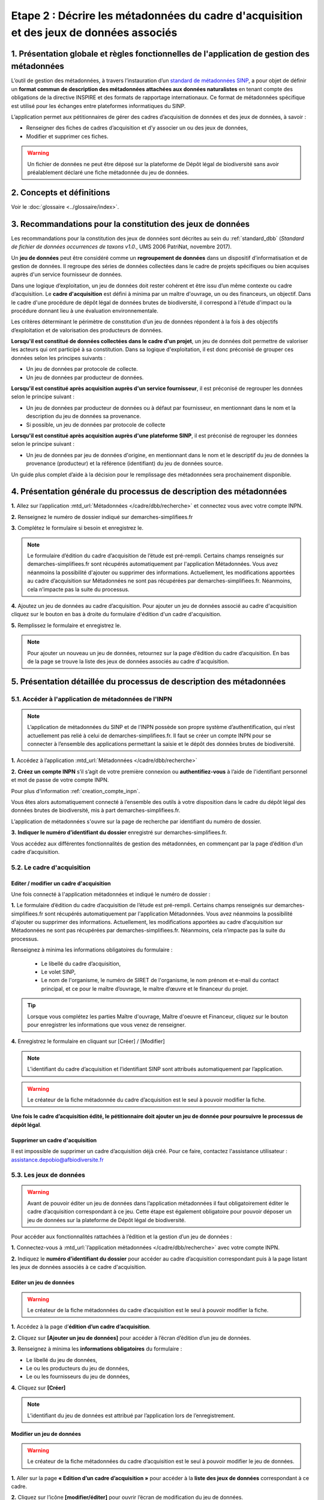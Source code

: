 .. Etape 2 : Décrire les métadonnées du cadre d'acquisition et des jeux de données associés

Etape 2 : Décrire les métadonnées du cadre d'acquisition et des jeux de données associés
========================================================================================

1. Présentation globale et règles fonctionnelles de l'application de gestion des métadonnées
--------------------------------------------------------------------------------------------

L’outil de gestion des métadonnées, à travers l’instauration d’un `standard de métadonnées SINP <http://standards-sinp.mnhn.fr/metadonnees-1-3-8/>`_, a pour objet de définir un **format commun de description des métadonnées attachées aux données naturalistes** en tenant compte des obligations de la directive INSPIRE et des formats de rapportage internationaux. Ce format de métadonnées spécifique est utilisé pour les échanges entre plateformes informatiques du SINP. 

L’application permet aux pétitionnaires de gérer des cadres d’acquisition de données et des jeux de données, à savoir : 

* Renseigner des fiches de cadres d’acquisition et d’y associer un ou des jeux de données,
* Modifier et supprimer ces fiches.

.. warning:: Un fichier de données ne peut être déposé sur la plateforme de Dépôt légal de biodiversité sans avoir préalablement déclaré une fiche métadonnée du jeu de données. 


2. Concepts et définitions
--------------------------

Voir le :doc:`glossaire <../glossaire/index>`.



3. Recommandations pour la constitution des jeux de données
-----------------------------------------------------------

Les recommandations pour la constitution des jeux de données sont décrites au sein du :ref:`standard_dbb` (*Standard de fichier de données occurrences de taxons v1.0.*, UMS 2006 PatriNat, novembre 2017).

Un **jeu de données** peut être considéré comme un **regroupement de données** dans un dispositif d’informatisation et de gestion de données. Il regroupe des séries de données collectées dans le cadre de projets spécifiques ou bien acquises auprès d'un service fournisseur de données.

Dans une logique d’exploitation, un jeu de données doit rester cohérent et être issu d’un même contexte ou cadre d’acquisition. Le **cadre d'acquisition** est défini à minima par un maître d'ouvrage, un ou des financeurs, un objectif. Dans le cadre d'une procédure de dépôt légal de données brutes de biodiversité, il correspond à l'étude d'impact ou la procédure donnant lieu à une évaluation environnementale. 

Les critères déterminant le périmètre de constitution d’un jeu de données répondent à la fois à des objectifs d’exploitation et de valorisation des producteurs de données. 

**Lorsqu'il est constitué de données collectées dans le cadre d'un projet**, un jeu de données doit permettre de valoriser les acteurs qui ont participé à sa constitution. Dans sa logique d'exploitation, il est donc préconisé de grouper ces données selon les principes suivants :

* Un jeu de données par protocole de collecte.
* Un jeu de données par producteur de données.

**Lorsqu'il est constitué après acquisition auprès d'un service fournisseur**, il est préconisé de regrouper les données selon le principe suivant :

* Un jeu de données par producteur de données ou à défaut par fournisseur, en mentionnant dans le nom et la description du jeu de données sa provenance.
* Si possible, un jeu de données par protocole de collecte 

**Lorsqu'il est constitué après acquisition auprès d'une plateforme SINP**, il est préconisé de regrouper les données selon le principe suivant :

* Un jeu de données par jeu de données d'origine, en mentionnant dans le nom et le descriptif du jeu de données la provenance (producteur) et la référence (identifiant) du jeu de données source.

Un guide plus complet d’aide à la décision pour le remplissage des métadonnées sera prochainement disponible.


4. Présentation générale du processus de description des métadonnées
--------------------------------------------------------------------

.. raw:: html

   <video controls src="../../_static/processus_dbb_mtd.mp4" width=100% frameborder="0" allowfullscreen></video>
   
**1.** Allez sur l’application :mtd_url:`Métadonnées </cadre/dbb/recherche>` et connectez vous avec votre compte INPN.

**2.** Renseignez le numéro de dossier indiqué sur demarches-simplifiees.fr

**3.** Complétez le formulaire si besoin et enregistrez le.

.. note:: Le formulaire d’édition du cadre d’acquisition de l’étude est pré-rempli. Certains champs renseignés sur demarches-simplifiees.fr sont récupérés automatiquement par l'application Métadonnées. Vous avez néanmoins la possibilité d'ajouter ou supprimer des informations. Actuellement, les modifications apportées au cadre d’acquisition sur Métadonnées ne sont pas récupérées par demarches-simplifiees.fr. Néanmoins, cela n’impacte pas la suite du processus.

**4.** Ajoutez un jeu de données au cadre d’acquisition. Pour ajouter un jeu de données associé au cadre d'acquisition cliquez sur le bouton en bas à droite du formulaire d'édition d'un cadre d'acquisition.

**5.** Remplissez le formulaire et enregistrez le.

.. note:: Pour ajouter un nouveau un jeu de données, retournez sur la page d’édition du cadre d’acquisition. En bas de la page se trouve la liste des jeux de données associés au cadre d'acquisition.




5. Présentation détaillée du processus de description des métadonnées   
---------------------------------------------------------------------

5.1. Accéder à l'application de métadonnées de l'INPN
"""""""""""""""""""""""""""""""""""""""""""""""""""""

.. note:: L’application de métadonnées du SINP et de l’INPN possède son propre système d’authentification, qui n’est actuellement pas relié à celui de demarches-simplifiees.fr. Il faut se créer un compte INPN pour se connecter à l’ensemble des applications permettant la saisie et le dépôt des données brutes de biodiversité.

**1.** Accédez à l’application :mtd_url:`Métadonnées </cadre/dbb/recherche>` 

**2.** **Créez un compte INPN** s’il s’agit de votre première connexion ou **authentifiez-vous** à l’aide de l'identifiant personnel et mot de passe de votre compte INPN. 

Pour plus d'information :ref:`creation_compte_inpn`.

Vous êtes alors automatiquement connecté à l’ensemble des outils à votre disposition dans le cadre du dépôt légal des données brutes de biodiversité, mis à part demarches-simplifiees.fr.

L’application de métadonnées s'ouvre sur la page de recherche par identifiant du numéro de dossier.

**3.** **Indiquer le numéro d’identifiant du dossier** enregistré sur demarches-simplifiees.fr. 

Vous accédez aux différentes fonctionnalités de gestion des métadonnées, en commençant par la page d’édition d’un cadre d’acquisition. 


5.2. Le cadre d'acquisition
"""""""""""""""""""""""""""

.. _editer_CA:

Editer / modifier un cadre d'acquisition
^^^^^^^^^^^^^^^^^^^^^^^^^^^^^^^^^^^^^^^^
Une fois connecté à l'application métadonnées et indiqué le numéro de dossier :

**1.** Le formulaire d’édition du cadre d’acquisition de l’étude est pré-rempli. Certains champs renseignés sur demarches-simplifiees.fr sont récupérés automatiquement par l'application Métadonnées. Vous avez néanmoins la possibilité d'ajouter ou supprimer des informations. Actuellement, les modifications apportées au cadre d’acquisition sur Métadonnées ne sont pas récupérées par demarches-simplifiees.fr. Néanmoins, cela n’impacte pas la suite du processus.

Renseignez à minima les informations obligatoires du formulaire :  

   * Le libellé du cadre d’acquisition,  
   * Le volet SINP,
   * Le nom de l'organisme, le numéro de SIRET de l'organisme, le nom prénom et e-mail du contact principal, et ce pour le maître d’ouvrage, le maître d’œuvre et le financeur du projet.

   .. |bouton_ajouter| image:: ../../images/bouton_ajouter.png
               :width: 5 em

.. tip:: Lorsque vous complétez les parties Maître d'ouvrage, Maître d'oeuvre et Financeur, cliquez sur le bouton |bouton_ajouter| pour enregistrer les informations que vous venez de renseigner.
   
**4.** Enregistrez le formulaire en cliquant sur [Créer] / [Modifier]


.. note:: L’identifiant du cadre d’acquisition et l’identifiant SINP sont attribués automatiquement par l’application. 

.. Warning:: Le créateur de la fiche métadonnée du cadre d’acquisition est le seul à pouvoir modifier la fiche.

**Une fois le cadre d’acquisition édité, le pétitionnaire doit ajouter un jeu de donnée pour poursuivre le processus de dépôt légal**.


.. _supprimer_CA:
   
Supprimer un cadre d'acquisition
^^^^^^^^^^^^^^^^^^^^^^^^^^^^^^^^

Il est impossible de supprimer un cadre d’acquisition déjà créé. Pour ce faire, contactez l'assistance utilisateur : assistance.depobio@afbiodiversite.fr

   
5.3. Les jeux de données
""""""""""""""""""""""""

.. warning:: Avant de pouvoir éditer un jeu de données dans l’application métadonnées il faut obligatoirement éditer le cadre d’acquisition correspondant à ce jeu. Cette étape est également obligatoire pour pouvoir déposer un jeu de données sur la plateforme de Dépôt légal de biodiversité.

Pour accéder aux fonctionnalités rattachées à l’édition et la gestion d’un jeu de données : 

**1.** Connectez-vous à :mtd_url:`l’application métadonnées </cadre/dbb/recherche>` avec votre compte INPN.

**2.** Indiquez le **numéro d’identifiant du dossier** pour accéder au cadre d’acquisition correspondant puis à la page listant les jeux de données associés à ce cadre d'acquisition.


.. _editer_jdd:

Editer un jeu de données
^^^^^^^^^^^^^^^^^^^^^^^^

.. warning:: Le créateur de la fiche métadonnées du cadre d’acquisition est le seul à pouvoir modifier la fiche.

**1.** Accédez à la page d’**édition d’un cadre d’acquisition**.

**2.** Cliquez sur **[Ajouter un jeu de données]** pour accéder à l’écran d’édition d’un jeu de données.

.. image:: ../../images/metadonnees/jdd_ajout.png

**3.** Renseignez à minima les **informations obligatoires** du formulaire :  

* Le libellé du jeu de données, 
* Le ou les producteurs du jeu de données,
* Le ou les fournisseurs du jeu de données,

**4.** Cliquez sur **[Créer]**

.. note:: L’identifiant du jeu de données est attribué par l’application lors de l’enregistrement.

.. _modifier_jdd:

Modifier un jeu de données
^^^^^^^^^^^^^^^^^^^^^^^^^^

.. warning:: Le créateur de la fiche métadonnées du cadre d’acquisition est le seul à pouvoir modifier le jeu de données.

**1.**  Aller sur la page **« Edition d’un cadre d’acquisition »** pour accéder à la **liste des jeux de données** correspondant à ce cadre.

**2.** Cliquez sur l’icône **[modifier/éditer]** pour ouvrir l’écran de modification du jeu de données.

.. image:: ../../images/metadonnees/jdd_icone_editer.png

**3.** Effectuez les modifications de la même manière qu’à la création du jeu de données en s’assurant que les informations obligatoires sont a minima renseignées.

**4.** Sauvegarder les modifications en cliquant sur **[Enregistrer]**.

Le jeu de données est modifié.

.. _supprimer_jdd:

Supprimer un jeu de données
^^^^^^^^^^^^^^^^^^^^^^^^^^^

.. warning:: Le créateur de la fiche métadonnée du cadre d’acquisition est le seul à pouvoir supprimer le jeu de données.

**1.** A partir de la liste des jeux de données associés au cadre d'acquisition, cliquez sur le bouton **[Supprimer]** situé sur la ligne du jeu de données correspondant.

.. image:: ../../images/metadonnees/jdd_icone_supprimer.png

**2.** Confirmer la suppression.

Le jeu de données est supprimé.



Verser dans GINCO
^^^^^^^^^^^^^^^^^

Cette action permet d’**accéder directement à la plateforme de Dépôt légal** et d’utiliser le jeu de données sélectionné pour l’importer dans la plateforme de Dépôt légal de biodiversité.

Pour ce faire, à partir de la liste des jeux de données associés au cadre d'acquisition, cliquez sur le bouton **[Verser]** situé sur la ligne du jeu de données correspondant.

.. image:: ../../images/metadonnees/jdd_icone_verser.png
